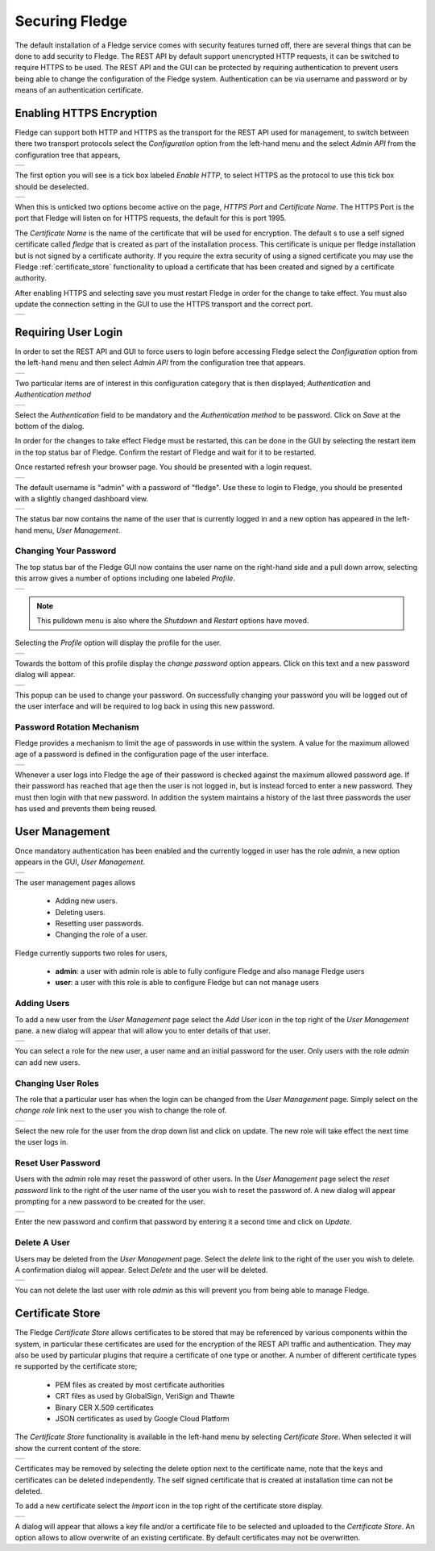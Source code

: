 .. Images
.. |admin_api| image:: images/admin_api.jpg
.. |enable_https| image:: images/enable_https.jpg
.. |connection_https| image:: images/connection_https.jpg
.. |auth_options| image:: images/authentication.jpg
.. |login| image:: images/login.jpg
.. |login_dashboard| image:: images/login_dashboard.jpg
.. |user_pulldown| image:: images/user_pulldown.jpg
.. |profile| image:: images/profile.jpg
.. |password| image:: images/password.jpg
.. |password_rotation| image:: images/password_rotation.jpg
.. |user_management| image:: images/user_management.jpg
.. |add_user| image:: images/add_user.jpg
.. |delete_user| image:: images/delete_user.jpg
.. |change_role| image:: images/change_role.jpg
.. |reset_password| image:: images/reset_password.jpg
.. |certificate_store| image:: images/certificate_store.jpg
.. |update_certificate| image:: images/update_certificate.jpg



*****************
Securing Fledge
*****************

The default installation of a Fledge service comes with security features turned off, there are several things that can be done to add security to Fledge.  The REST API by default support unencrypted HTTP requests, it can be switched to require HTTPS to be used. The REST API and the GUI can be protected by requiring authentication to prevent users being able to change the configuration of the Fledge system. Authentication can be via username and password or by means of an authentication certificate.

Enabling HTTPS Encryption
=========================

Fledge can support both HTTP and HTTPS as the transport for the REST API used for management, to switch between there two transport protocols select the *Configuration* option from the left-hand menu and the select *Admin API* from the configuration tree that appears,

+-------------+
| |admin_api| |
+-------------+

The first option you will see is a tick box labeled *Enable HTTP*, to select HTTPS as the protocol to use this tick box should be deselected.

+----------------+
| |enable_https| |
+----------------+

When this is unticked two options become active on the page, *HTTPS Port* and *Certificate Name*. The HTTPS Port is the port that Fledge will listen on for HTTPS requests, the default for this is port 1995.

The *Certificate Name* is the name of the certificate that will be used for encryption. The default s to use a self signed certificate called *fledge* that is created as part of the installation process. This certificate is unique per fledge installation but is not signed by a certificate authority. If you require the extra security of using a signed certificate you may use the Fledge :ref:`certificate_store` functionality to upload a certificate that has been created and signed by a certificate authority.

After enabling HTTPS and selecting save you must restart Fledge in order for the change to take effect. You must also update the connection setting in the GUI to use the HTTPS transport and the correct port.

+--------------------+
| |connection_https| |
+--------------------+

Requiring User Login
====================

In order to set the REST API and GUI to force users to login before accessing Fledge select the *Configuration* option from the left-hand menu and then select *Admin API* from the configuration tree that appears.

+-------------+
| |admin_api| |
+-------------+

Two particular items are of interest in this configuration category that is then displayed; *Authentication* and *Authentication method*

+----------------+
| |auth_options| |
+----------------+

Select the *Authentication* field to be mandatory and the *Authentication method* to be password. Click on *Save* at the bottom of the dialog.

In order for the changes to take effect Fledge must be restarted, this can be done in the GUI by selecting the restart item in the top status bar of Fledge. Confirm the restart of Fledge and wait for it to be restarted.

Once restarted refresh your browser page. You should be presented with a login request.

+---------+
| |login| |
+---------+

The default username is "admin" with a password of "fledge". Use these to login to Fledge, you should be presented with a slightly changed dashboard view.

+-------------------+
| |login_dashboard| |
+-------------------+

The status bar now contains the name of the user that is currently logged in and a new option has appeared in the left-hand menu, *User Management*.

Changing Your Password
----------------------

The top status bar of the Fledge GUI now contains the user name on the right-hand side and a pull down arrow, selecting this arrow gives a number of options including one labeled *Profile*.

+-----------------+
| |user_pulldown| |
+-----------------+

.. note::
   This pulldown menu is also where the *Shutdown* and *Restart* options have moved.

Selecting the *Profile* option will display the profile for the user.

+-----------+
| |profile| |
+-----------+

Towards the bottom of this profile display the *change password* option appears. Click on this text and a new password dialog will appear.

+------------+
| |password| |
+------------+

This popup can be used to change your password. On successfully changing your password you will be logged out of the user interface and will be required to log back in using this new password.

Password Rotation Mechanism
---------------------------

Fledge provides a mechanism to limit the age of passwords in use within the system. A value for the maximum allowed age of a password is defined in the configuration page of the user interface.

+---------------------+
| |password_rotation| |
+---------------------+

Whenever a user logs into Fledge the age of their password is checked against the maximum allowed password age. If their password has reached that age then the user is not logged in, but is instead forced to enter a new password. They must then login with that new password. In addition the system maintains a history of the last three passwords the user has used and prevents them being reused.


User Management
===============

Once mandatory authentication has been enabled and the currently logged in user has the role *admin*, a new option appears in the GUI, *User Management*.

+-------------------+
| |user_management| |
+-------------------+

The user management pages allows

  - Adding new users.
  - Deleting users.
  - Resetting user passwords.
  - Changing the role of a user.

Fledge currently supports two roles for users,

  - **admin**: a user with admin role is able to fully configure Fledge and also manage Fledge users
  - **user**: a user with this role is able to configure Fledge but can not manage users

Adding Users
------------

To add a new user from the *User Management* page select the *Add User* icon in the top right of the *User Management* pane. a new dialog will appear that will allow you to enter details of that user.

+------------+
| |add_user| |
+------------+

You can select a role for the new user, a user name and an initial password for the user. Only users with the role *admin* can add new users.

Changing User Roles
-------------------

The role that a particular user has when the login can be changed from the *User Management* page. Simply select on the *change role* link next to the user you wish to change the role of. 

+---------------+
| |change_role| |
+---------------+

Select the new role for the user from the drop down list and click on update. The new role will take effect the next time the user logs in.

Reset User Password
-------------------

Users with the *admin* role may reset the password of other users. In the *User Management* page select the *reset password* link to the right of the user name of the user you wish to reset the password of. A new dialog will appear prompting for a new password to be created for the user.

+------------------+
| |reset_password| |
+------------------+

Enter the new password and confirm that password by entering it a second time and click on *Update*.

Delete A User
-------------

Users may be deleted from the *User Management* page. Select the *delete* link to the right of the user you wish to delete. A confirmation dialog will appear. Select *Delete* and the user will be deleted.

+---------------+
| |delete_user| |
+---------------+

You can not delete the last user with role *admin* as this will prevent you from being able to manage Fledge.

.. _certificate_store:

Certificate Store
=================

The Fledge *Certificate Store* allows certificates to be stored that may be referenced by various components within the system, in particular these certificates are used for the encryption of the REST API traffic and authentication. They may also be used by particular plugins that require a certificate of one type or another. A number of different certificate types re supported by the certificate store;

  - PEM files as created by most certificate authorities
  - CRT files as used by GlobalSign, VeriSign and Thawte
  - Binary CER X.509 certificates
  - JSON certificates as used by Google Cloud Platform

The *Certificate Store* functionality is available in the left-hand menu by selecting *Certificate Store*. When selected it will show the current content of the store.

+---------------------+
| |certificate_store| |
+---------------------+

Certificates may be removed by selecting the delete option next to the certificate name, note that the keys and certificates can be deleted independently.
The self signed certificate that is created at installation time can not be deleted.

To add a new certificate select the *Import* icon in the top right of the certificate store display.

+----------------------+
| |update_certificate| |
+----------------------+

A dialog will appear that allows a key file and/or a certificate file to be selected and uploaded to the *Certificate Store*. An option allows to allow overwrite of an existing certificate. By default certificates may not be overwritten.
